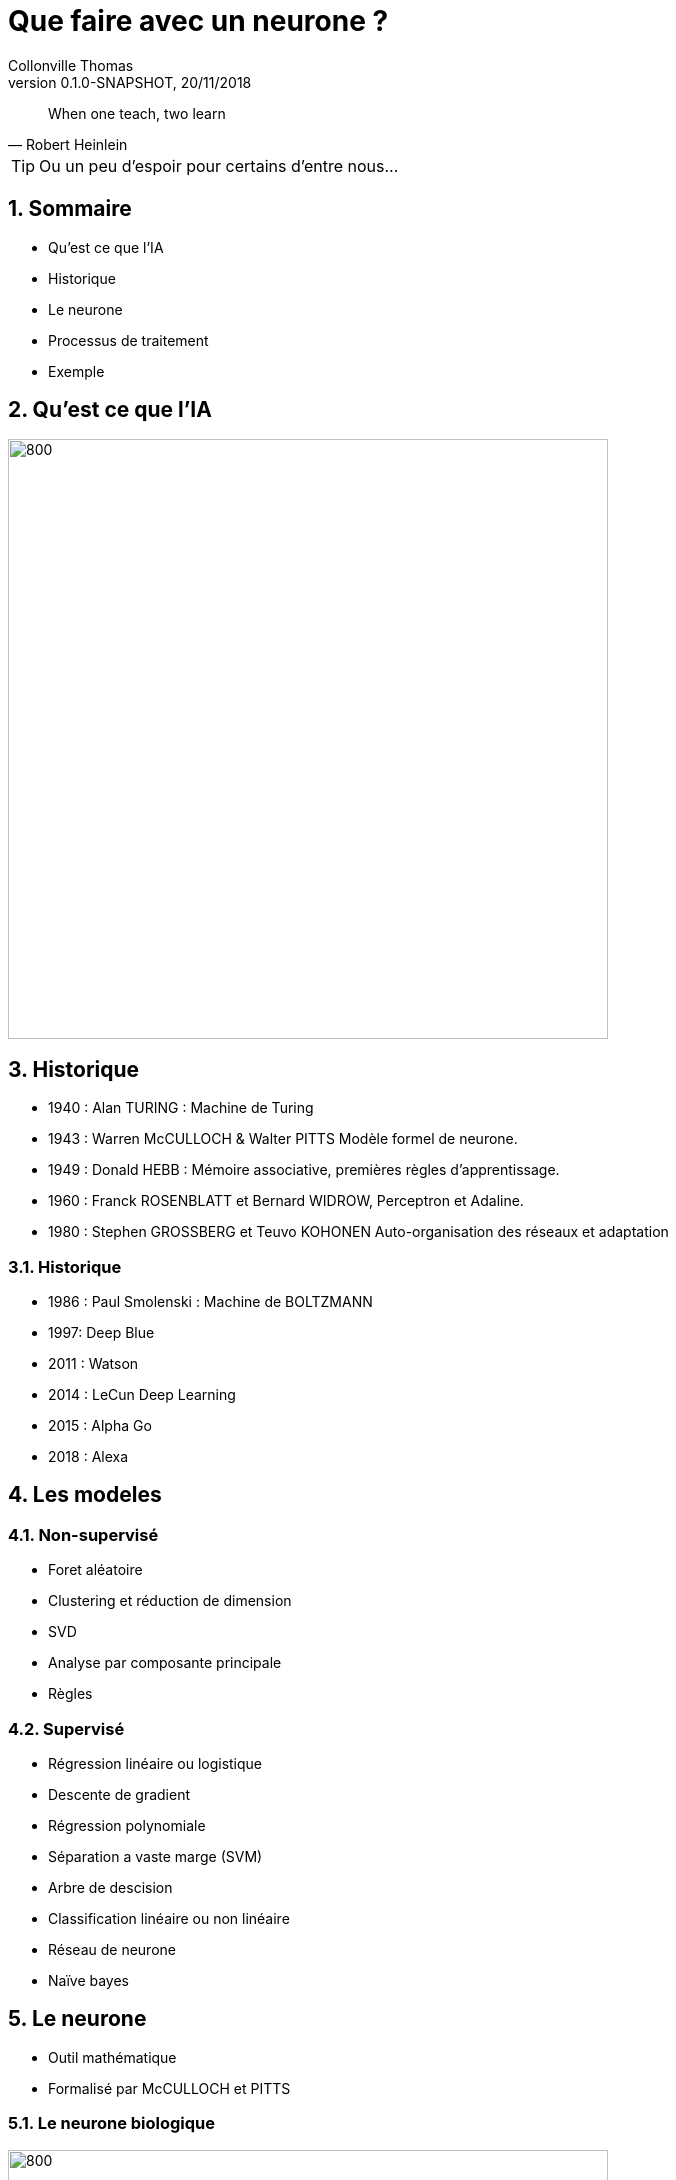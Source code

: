 Que faire avec un neurone ?
===========================
Collonville Thomas                                     
Version 0.1.0-SNAPSHOT, 20/11/2018                                             

:sectnums:                                                          
:toc:                                                               
:toclevels: 4                                                       
:toc-title: Plan                                              
:description: Document de presentation du neurone                              
:keywords: Neurone IA Machine learning python                                                 
:imagesdir: ./img                                                   

[quote, Robert Heinlein]
When one teach, two learn

[TIP]
Ou un peu d'espoir pour certains d'entre nous...

Sommaire
--------
* Qu'est ce que l'IA
* Historique
* Le neurone 
* Processus de traitement
* Exemple 


Qu'est ce que l'IA
------------------

image::IAdecoupe.png[800,600]

Historique
----------

* 1940 : Alan TURING : Machine de Turing
* 1943 : Warren McCULLOCH & Walter PITTS Modèle formel de neurone.
* 1949 : Donald HEBB : Mémoire associative, premières règles d'apprentissage.
* 1960 : Franck ROSENBLATT et Bernard WIDROW, Perceptron et Adaline.
* 1980 : Stephen GROSSBERG et Teuvo KOHONEN Auto-organisation des réseaux et adaptation

Historique
~~~~~~~~~~
* 1986 : Paul Smolenski : Machine de BOLTZMANN 
* 1997: Deep Blue
* 2011 : Watson
* 2014 : LeCun Deep Learning 
* 2015 : Alpha Go
* 2018 : Alexa

Les modeles
-----------

Non-supervisé
~~~~~~~~~~~~~

* Foret aléatoire 
* Clustering et réduction de dimension 
* SVD 
* Analyse par composante principale
* Règles

Supervisé
~~~~~~~~~

* Régression linéaire ou logistique 
* Descente de gradient  
* Régression polynomiale 
* Séparation a vaste marge (SVM) 
* Arbre de descision 
* Classification linéaire ou non linéaire 
* Réseau de neurone 
* Naïve bayes

Le neurone 
----------

* Outil mathématique 
* Formalisé par McCULLOCH et PITTS

Le neurone biologique
~~~~~~~~~~~~~~~~~~~~~

image::Neurone.png[800,600]

Constitution
~~~~~~~~~~~~

* d'un noyau : le cœur de la cellule neuronale
* de dendrites permettant d’agréger les informations entrantes venant des synapses
* d'axones fournissant la réponse neuronale
* de synapses : interconnexion entre les axones et les dendrites permettant le transfert de l’influx nerveux 

Quelques nombres
~~~~~~~~~~~~~~~~

* 100 Milliards de neurones
* 10000 Synapses par neurone 
* 10^15 Synapses dans le cerveau humain

Utilité
~~~~~~~

* Mémoire et persistance des données dans le temps
* Réflexion, élaboration des idées, associer des concepts et des stratégies 
* Sens, Analyse des données, traitements des sons, des images, du touché
* Construction d'une réponse moteur, l’équilibre, l'orientation, la marche, dextérité

Le neurone formel
~~~~~~~~~~~~~~~~~
image::modeleMathNeurone.png[]
image::modeleMatriciel.png[]

* a la sortie du neurone
* xi, le signal d'entré 
* wi, le poid de ponderation 
* biais, une constante de pondération 
* f, la fonction d’activation 

Le neurone formel
~~~~~~~~~~~~~~~~~

image::ModeleNeurone.png[800,600]

La fonction d'activation
~~~~~~~~~~~~~~~~~~~~~~~~

Lineaire
~~~~~~~~

image::lineaire.png[800,600]

Sigmoire
~~~~~~~~

image::sigmoide.png[800,600]

Limiteur
~~~~~~~~

image::limiteur.png[800,600]

Processus
---------

* Analyse du probleme
** Nettoyage des données
** Visualisation des données
** Jeux de test
** Jeux d'entrainement
* Definition d'un modele
* Apprentissage
* Mesure d'efficacité 
* Mise en exploitation

Exemples
--------

* Problemes de classification
* Approche Linéaire
* Approche Sigmoide
* Probleme de regression
* Approche Linéaire


Probleme de tri
---------------

image::ProblemeClassification.png[]
* a rugosité -> 0 lisse a 1 rugeux
* la couleur -> 0 bleu a 1 rouge
* la forme -> 0 rond a 1 alongé
* le poid -> 0 (20gr) à 1 (2000gr)

Les données
~~~~~~~~~~~

[source,python]
---------------
def generateSet(prototype,nbrEchantillon,coef):
    rand_value=np.random.randn(len(prototype),len(prototype[0]))/coef
    #print(rand_value)
    rand_set=prototype+rand_value
    if nbrEchantillon == 0 :
        return prototype
    else:
        return np.concatenate((rand_set,generateSet(prototype,nbrEchantillon-1,coef)))
---------------

Les données
~~~~~~~~~~~
[source,python]
---------------
pasteque=np.array([[0.2, 0.3, 0.2, 0.95]])
anana=np.array([[0.8, 0.65, 0.6, 0.8]])

pasteques=generateSet(pasteque,1999,10)
ananas=generateSet(anana,1999,10)
# 10 -> pour separer les ensembles
---------------

Les données
~~~~~~~~~~~

image::donnePastequeAnana.png[800,600]

Profil moyen
~~~~~~~~~~~~

 pastèque [0.2, 0.3, 0.2, 0.95] 
 anana [0.8, 0.65, 0.6, 0.8] 

La classification lineaire
--------------------------

Solution adhoc
~~~~~~~~~~~~~~

* W=[1;1;1;0]
* biais 1,5

* Verification analytique
** limiteur((Wt.pasteque)-biais)= limiteur( 0.4- 1.5)= limiteur(-1.1 )= 0
** limiteur((Wt.anana)-biais)= limiteur( 2.35- 1.5)= limiteur(0.85 )= 1

Pourquoi ca marche
~~~~~~~~~~~~~~~~~~

image::setWithVect.png[800,600]

Solution logicielle
~~~~~~~~~~~~~~~~~~~

[source,python]
---------------
def neuroneLim(entre,W,biais):
    a=np.dot(entre,W.T)-biais
    #print("a neurone:",a)
    if a > 0:
        return 1
    return 0
---------------

Mesure de la performance
~~~~~~~~~~~~~~~~~~~~~~~~

* Calcul du cout
** Ratio des bonnes reponses par rapport au mauvaise

* (2 echantillons de 2000 ananas et 2000 pasteques)
* ne sont pas des pasteques: 71  
** taux de reussite : 96.49824912456228
* sont des ananas: 1815 
** taux de reussite : 90.79539769884943


Superposition
~~~~~~~~~~~~~

image::donnePastequeAnanaNonSepare.png[800,600]

Outil plus precis?

Matrice de confusion
~~~~~~~~~~~~~~~~~~~~

image::matConf.png[]

Interpretation
~~~~~~~~~~~~~~

* (jeux de données de 4000 elements)
* 1938 Vrai Positif 
* 1798 Vrai Négatif 
* risque alpha ou erreur de premiere espece
** 202 Faux Positif 
* risque beta ou erreur de seconde espece
** 62 Faux Négatif 


Precision et rappel
~~~~~~~~~~~~~~~~~~~

* Précision : VP/(VP+FP)= 1938/(1938+202) = 0.90 
** capacité à détecter des pastèques en présence d’ananas 
** 0.90 de chance que le modèle réponde que le fruit est un ananas
* Rappel ou sensibilité : VP/(VP+FN)= 1938/(1938+62) =0.97 
** capacité à réellement détecter une pastèque dans un ensemble ne contenant que de pastèques

Apprentissage
~~~~~~~~~~~~~

* supervisés -> on indique la bonne reponse
* non supervisé -> le modele interprete la reponse (approche par clustering)
* semi-supervisé

* si etiquete - sortie > 0 alors W=W+data 
* si etiquete - sortie < 0 alors W=W-data
* si etiquete - sortie = 0 alors W

Apprentissage
~~~~~~~~~~~~~

[source,python]
---------------
def majW(W, sortie, etiquette,entree):
    return W+(etiquette-sortie)*entree

for (val,etiquete) in datasApprentissage:
    sortie=neuroneLim(val,W,biais)
    W=majW(W, sortie, etiquete,val)
---------------

Test de l'apprentissage
~~~~~~~~~~~~~~~~~~~~~~~

[source,python]
---------------
for (val,etiquete) in datasTest:
    sortie=neuroneLim(val,W,biais)
    #print(sortie,etiquete)
    if sortie != etiquete:
        erreur.append(erreur[len(erreur)-1]+1)
    else:
        erreur.append(erreur[len(erreur)-1])
---------------

Test de l'apprentissage
~~~~~~~~~~~~~~~~~~~~~~~

image::tauxerreru.png[800,600]

La classification sigmoide
--------------------------

Modele Sigmoide
~~~~~~~~~~~~~~~

[source,python]
---------------
def neuroneCore(entre,W,biais):
    return np.dot(entre,W.T)-biais

def sigmoid(a):
    return 1 / (1 + math.exp(-a))
    
def neuroneSig(entre,W,biais):
    a=neuroneCore(entre,W,biais)
    return sigmoid(a)
---------------

Resultat
~~~~~~~~

* (jeux de données de 1000 elements)
* 15 données indécidables
* 471 pasteques qui sont bien des pasquetes!
* 452 ananas qui sont bien des ananas!

* risque alpha ou erreur de premiere espece
** 22 ananas qui se prennent pour des pastèques 

* risque beta ou erreur de seconde espece
** 40 pasteques qui se prennent pour des ananas


Interpretation
~~~~~~~~~~~~~~

image::datasSig.png[800,600]

La regression lineaire
----------------------

Problematique
~~~~~~~~~~~~~

image::donneesBruite.png[800,600]

Estimateur
~~~~~~~~~~

image::estimateurLineaire.png[]

 Equation Normale

image::equationNormale.png[]

Inference
~~~~~~~~~

[source,java]
---------------
public Double linearInfer(Double[] stepInputs)
{
    Stream.Builder<Double> sum=Stream.<Double>builder();
    for(int i=0;i<dendrites.length;i++)
    {
        if(i<stepInputs.length)
            sum.add(dendrites[i]*stepInputs[i]);
        else
            sum.add(dendrites[i]);
    }
    return sum.build().reduce((x,y)-> x+y).get();;
}
---------------

Performance
~~~~~~~~~~~

* MSE : Mean Square Error
* RMSE: Root Mean Square Error

image::MSE.png[]

* MAE : Mean Absolute Error

image::MAE.png[]

Apprentissage
~~~~~~~~~~~~~

image::correctionPoids.png[]

* Descente de gradient

image::deriveMAE.png[]

MAE implantation
~~~~~~~~~~~~~~~~

[source,java]
---------------
public Double MAE(Set<Data> datasSet)
{
    Double eccartAbsolue=datasSet.stream()
            .map(x ->x.input[0]*Math.abs( this.linearInfer(x.input)-(x.output)))
            .reduce((x,y) -> x+y).get();
    System.out.println("Calcul MAE : "+eccartAbsolue/datasSet.size());
    return eccartAbsolue/datasSet.size();
}
---------------

MAE derivée partielle
~~~~~~~~~~~~~~~~~~~~~

[source,java]
---------------
public Double MAEpente(Set<Data> datasSet)
{
    Double eccartAbsolue=datasSet.stream()
            .map(x ->x.input[0]*( this.linearInfer(x.input)-(x.output)))
            .reduce((x,y) -> x+y).get();
    System.out.println("Calcul MAEpentre : "+eccartAbsolue/datasSet.size());
    return eccartAbsolue/datasSet.size();
}

public Double MAEbiais(Set<Data> datasSet)
{
    Double eccartAbsolue=datasSet.stream()
            .map(x ->(  this.linearInfer(x.input)-(x.output)))
            .reduce((x,y) -> x+y).get();
    System.out.println("Calcul MAEbiais : "+eccartAbsolue/datasSet.size());
    return eccartAbsolue/datasSet.size();
}
---------------

Apprentissage
~~~~~~~~~~~~~

[source,java]
---------------
public void learnStep(Set<Data> datasSet)
{
    Double MAEpente=this.MAEpente(datasSet);
    Double MAEbiais=this.MAEbiais(datasSet);
    maeDescent.append(dendrites[0]).append("\t")
            .append(dendrites[1]).append("\t").append(MAEpente).append("\t").append(MAEbiais).append("\n");
    dendrites[0] = dendrites[0] - ammortissement*MAEpente;
    dendrites[1] = dendrites[1] - 1000*ammortissement*MAEbiais;
    ammortissement=ammortissement/1.01;
}
---------------

Carte de performance
~~~~~~~~~~~~~~~~~~~~

* etape de visualisation
* exploration de l'espace des parametres
* evaluation du cout (MAE)

Exemples de regression 
----------------------

* Cas de l'identification de parametres
* Cas de regression

Identification
~~~~~~~~~~~~~~

image::droite.png[800,600]

Identification : resultat
~~~~~~~~~~~~~~~~~~~~~~~~~

image::evolSimple.png[800,600]

Identification : perf
~~~~~~~~~~~~~~~~~~~~~

image::maeAngle.png[800,600]

Identification (gradient)
~~~~~~~~~~~~~~~~~~~~~~~~~

image::plansup.png[800,600]

Regression (cas 1)
~~~~~~~~~~~~~~~~~~

image::droiteBruite.png[800,600]

Regression (resultat)
~~~~~~~~~~~~~~~~~~~~~

image::evolSimple2.png[800,600]

Regression (cas 2)
~~~~~~~~~~~~~~~~~~

image::donneeDispersee.png[800,600]

Regression (resultat)
~~~~~~~~~~~~~~~~~~~~~

image::poorDataEvol.png[800,600]

Regression (perf????)
~~~~~~~~~~~~~~~~~~~~~

image::vallee.png[800,600]

Regression (Bonus Stage)
~~~~~~~~~~~~~~~~~~~~~~~~

image::carteOscillation.png[800,600]

Regression (Bonus Stage)
~~~~~~~~~~~~~~~~~~~~~~~~

image::oscillation.png[800,600]

Conclusion
----------

* Un neurone ne fait pas un cerveau
 
* On a besoin d'un cerveau pour comprendre le neurone







